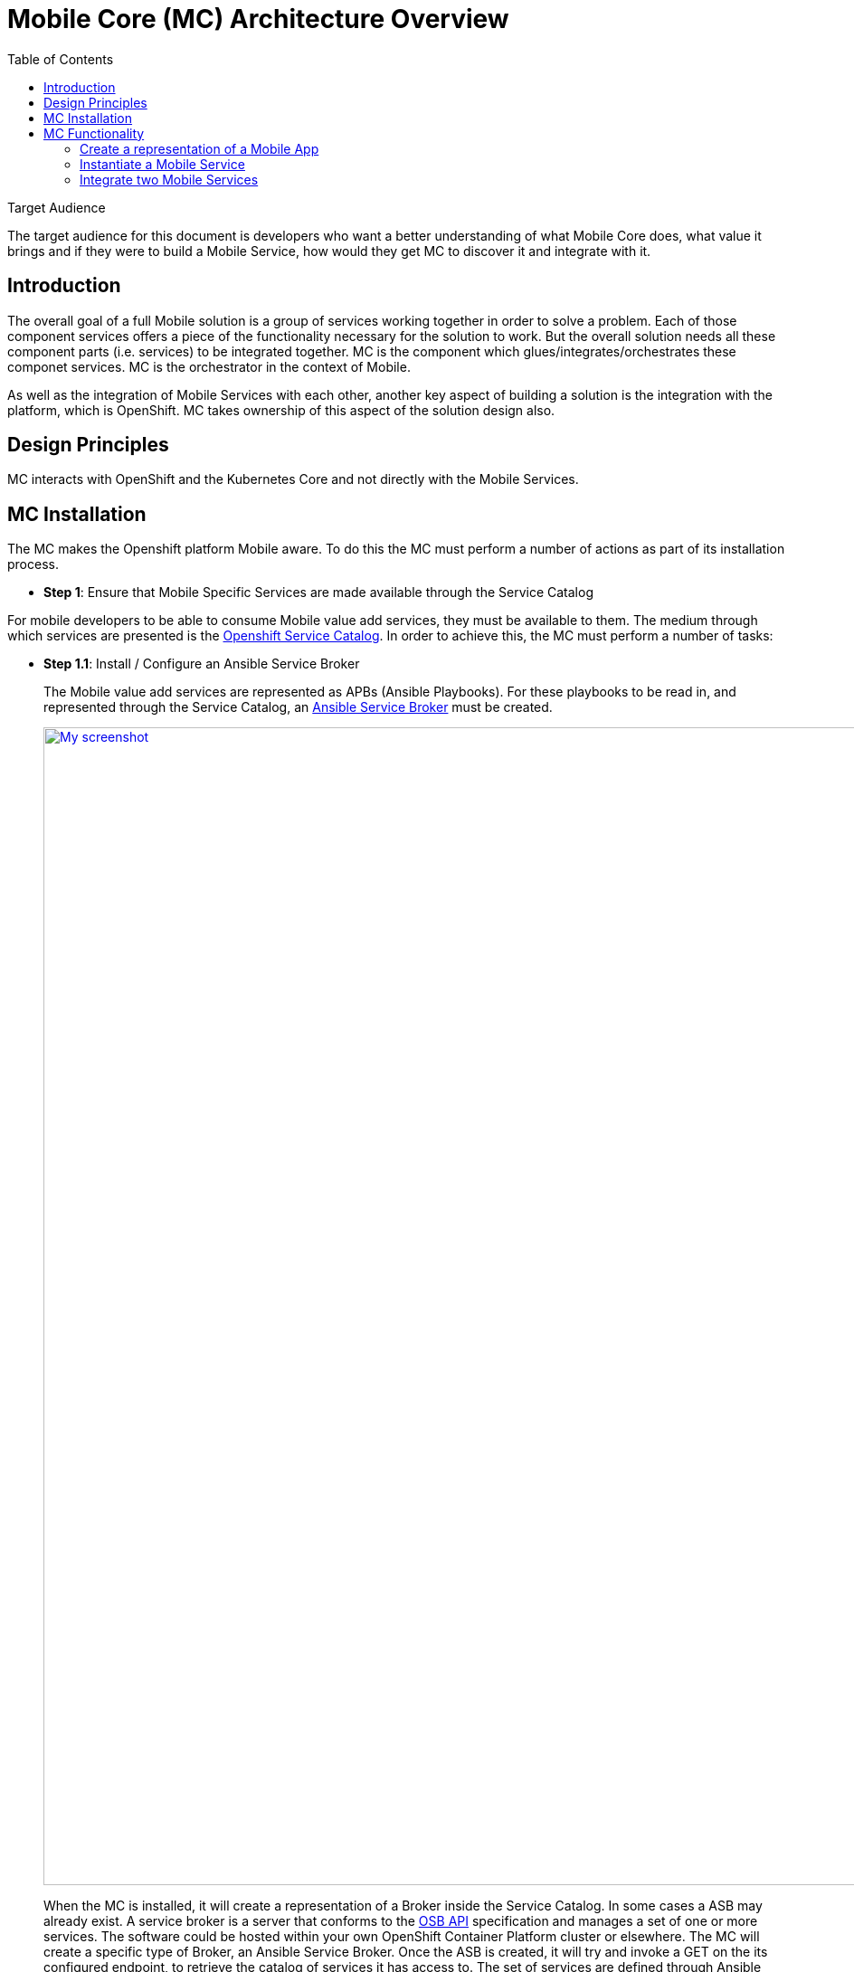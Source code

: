 = Mobile Core (MC) Architecture Overview
:toc:

.Target Audience
****
The target audience for this document is developers who want a better understanding of what Mobile Core does, what value it brings and if they were to build a Mobile Service, how would they get MC to discover it and integrate with it.
****

== Introduction
The overall goal of a full Mobile solution is a group of services working together in order to solve a problem. Each of those component services offers a piece of the functionality necessary for the solution to work. But the overall solution needs all these component parts (i.e. services) to be integrated together. MC is the component which glues/integrates/orchestrates these componet services. MC is the orchestrator in the context of Mobile.

As well as the integration of Mobile Services with each other, another key aspect of building a solution is the integration with the platform, which is OpenShift. MC takes ownership of this aspect of the solution design also.

== Design Principles

MC interacts with OpenShift and the Kubernetes Core and not directly with the Mobile Services.

== MC Installation
The MC makes the Openshift platform Mobile aware. To do this the MC must perform a number of actions as part of its installation process.


* *Step 1*: Ensure that Mobile Specific Services are made available through the Service Catalog

For mobile developers to be able to consume Mobile value add services, they must be available to them. The medium through which services are presented is the https://docs.openshift.com/container-platform/3.6/architecture/service_catalog/index.html[Openshift Service Catalog]. In order to achieve this, the MC must perform a number of tasks:

** *Step 1.1*: Install / Configure an Ansible Service Broker
+
The Mobile value add services are represented as APBs (Ansible Playbooks). For these playbooks to be read in, and represented through the Service Catalog, an https://docs.openshift.com/container-platform/3.6/architecture/service_catalog/ansible_service_broker.html#service-catalog-spec-file[Ansible Service Broker] must be created.
+
image:images/5.x-Architecture-MC-ASB.png["My screenshot",width=1280, caption="Figure 1: Mobile Core Installation - Integrating Mobile Services into Service Catalog", title="Mobile Core Installation - Integrating Mobile Services into Service Catalog", link="images/5.x-Architecture-MC-ASB.png"]
+
When the MC is installed, it will create a representation of a Broker inside the Service Catalog. In some cases a ASB may already exist. A service broker is a server that conforms to the https://github.com/openservicebrokerapi/servicebroker/blob/v2.13/spec.md[OSB API] specification and manages a set of one or more services. The software could be hosted within your own OpenShift Container Platform cluster or elsewhere. The MC will create a specific type of Broker, an Ansible Service Broker. Once the ASB is created, it will try and invoke a GET on the its configured endpoint, to retrieve the catalog of services it has access to. The set of services are defined through Ansible playbooks, which for Mobile are located in https://github.com/aerogearcatalog[AeroGear Docker Hub]. These services are returned to the Serice Catalog and Service Class resources are created to represent each returned service type. At that point a user can see a representation of the services inside the Service Catalog.

* *Step 2*: Extend the OpenShift UI, to offer a Mobile perspective

The installation of MC also incorporates, extending the OpenShift UI. It does this by updating the Openshift master-config.yml. The MC UI is an angular application and is using angularjs version 1.5. Additional information on the customization of the Web UI is located https://docs.openshift.com/container-platform/3.7/install_config/web_console_customization.html[here].

* *Step 3*: Create a Custom Resource Definition for Mobile App REpresentations

Kubernetes offers the capability to define your own object kinds, using the https://kubernetes.io/docs/concepts/api-extension/custom-resources/[Customer Resource Definition] (CRD) concept. Rather than letting the Kubernetes core continiously expand and potentially get too unwieldly, CRDs provide a simple, yet flexible way to define your own object kinds and extend the Kubernetes core.

The MC as part of its startup procedure creates a CRD for representing Mobile Clients. At a later stage when a Mobile App representation is created, this CRD is instantiated.

.Example of CRD for a Mobile App Representation
====
 MacBook-Pro:architecture user1$ kubectl describe crd mobileclients.mobile.k8s.io
 Name:         mobileclients.mobile.k8s.io
 Namespace:
 Labels:       <none>
 Annotations:  <none>
 API Version:  apiextensions.k8s.io/v1beta1
 Kind:         CustomResourceDefinition
 Metadata:
   Creation Timestamp:  2018-01-04T09:56:32Z
   Resource Version:    3248
   Self Link:           /apis/apiextensions.k8s.io/v1beta1/customresourcedefinitions/mobileclients.mobile.k8s.io
   UID:                 8aced5d8-f135-11e7-95e5-b242a86257d4
 Spec:
   Group:  mobile.k8s.io
   Names:
     Kind:       MobileClient
     List Kind:  MobileClientList
     Plural:     mobileclients
     Short Names:
       mc
     Singular:  mobileclient
   Scope:       Namespaced
   Version:     v1alpha1
 Status:
   Accepted Names:
     Kind:       MobileClient
     List Kind:  MobileClientList
     Plural:     mobileclients
     Short Names:
       mc
     Singular:  mobileclient
   Conditions:
     Last Transition Time:  <nil>
     Message:               no conflicts found
     Reason:                NoConflicts
     Status:                True
     Type:                  NamesAccepted
     Last Transition Time:  2018-01-04T09:56:32Z
     Message:               the initial names have been accepted
     Reason:                InitialNamesAccepted
     Status:                True
     Type:                  Established
 Events:                    <none>
 MacBook-Pro:architecture user1$
====

* *Step 4*: Install the Mobile CLI

The functionality provided through the OpenShift UI is also available on the command line. MC extends the Kubernetes and OpenShift CLI to provide mobile specific commands. More details in how to extend the base CLI is available https://kubernetes.io/docs/tasks/extend-kubectl/kubectl-plugins/[here]

All of the functionality available via the UI will be available from the CLI. The mobile CLI runs standalone aswell as through the _kubectl_ and _oc_ commands. E.g.

 MacBook-Pro:images joeBloggs$ mobile --help
 A brief description of your application
 Usage:
  mobile [command]
 Available Commands:
  create      create clients integrations etc...
  delete      delete clients, clientbuilds etc
  get         get clients, service and clientbuilds
  help        Help about any command
  start       start clientbuild
  stop        stop clientbuild
 Flags:
  -h, --help               help for mobile
      --namespace string   --namespace=myproject
  -o, --output string      -o=json -o=template (default "table")
 Use "mobile [command] --help" for more information about a command.
 MacBook-Pro:images joeBloggs$

There is a separate repo for the Mobile CLI. Setup and usage guides are available https://github.com/aerogear/mobile-cli[here].

 Note; currently the Mobile CLI is not installed during MC startup, but the intention is to add it to the installation process in the future.

Once installed, there is no live/running MC process/server. There is no openshift pod for MC. Once MC is installed and configured its functionality is available throughout all Openshift projects/namespaces.

== MC Functionality
=== Create a representation of a Mobile App
The MC UI extension provides the user with the capabilitiy to create a representation of a Mobile App inside their Openshift project.

MC allows the user to select the Mobile filter in the Service Catalog and select a representation of an App type to create. Note; an App representation is a set of basic properties for the App. It is not a running process. Currently its a visual represenation of an App.

image::images/5.x-ServiceCatalog-MobileApps.png[width=1280, title="Service Catalog - Mobile App Perspective", link="images/5.x-ServiceCatalog-MobileApps.png"]

When this App representation is created, an instance of the associated CRD is created, see Example below.


.Example of an instantiated CRD for an Android Mobile App Representation
====
 MacBook-Pro:architecture user1$ oc get mobileclients -o=json
 {
     "apiVersion": "v1",
     "items": [
         {
             "apiVersion": "mobile.k8s.io/v1alpha1",
             "kind": "MobileClient",
             "metadata": {
                 "clusterName": "",
                 "creationTimestamp": "2018-01-04T12:35:12Z",
                 "deletionGracePeriodSeconds": null,
                 "deletionTimestamp": null,
                 "labels": {
                     "icon": "fa-android"
                 },
                 "name": "my.app-1515069311",
                 "namespace": "myproject",
                 "resourceVersion": "17980",
                 "selfLink": "/apis/mobile.k8s.io/v1alpha1/namespaces/myproject/mobileclients/my.app-1515069311",
                 "uid": "b5840229-f14b-11e7-95e5-b242a86257d4"
             },
             "spec": {
                 "apiKey": "3e88bede-0c80-4df1-8cd9-cf9b5f50b771",
                 "clientType": "android",
                 "name": "my.app"
             }
         }
     ],
     "kind": "List",
     "metadata": {
         "resourceVersion": "",
         "selfLink": ""
     }
 }
====
Further details on creating a custom resource object (instantiation of the CRD) is detailed https://kubernetes.io/docs/tasks/access-kubernetes-api/extend-api-custom-resource-definitions/[here].

=== Instantiate a Mobile Service
Another important stage in the Mobile App Dev process is to instantiate a Mobile value add Service to your project. This instantiation of a Mobile Service into you project is done via the Service Catalog, its not done through the MC, even though its the MCs UI extension is what allows you view a pick the service you want to instantiate.

image::images/5.x-ServiceCatalog-MobileServices.png[width=1280, title="Service Catalog - Mobile Service Perspective", link="images/5.x-ServiceCatalog-MobileServices.png"]

What happens behind the scene is that the 'provision' ansible playbook of the service in question is invoked. This does the provisioning of the service into the project.

As part of this provisioning two objects are also created, a configMap and a secret for the new service in OpenShift, see Figure below.

image::images/5.x-Architecture-MC-ServiceInstantiation.png[width=1280, title="Instantiated/Provisioned Mobile Service", link="images/5.x-Architecture-MC-ServiceInstantiation.png"]

The ConfigMap which is created contains public info about the mobile service. The info conatined in this ConfigMap is necessary for a remote/real Mobile Client/App to be able to interact with and consume the Mobile Service. It will be most likely be the Core Client SDK which will provide the Mobile Client with this configuration (TBC). The Secret that is created holds private info about the service, e.g. uname and pwd.

=== Integrate two Mobile Services
The MC provides an initiation point where Mobile Services can be integrated with each other. Once there are Mobile Services provisioned, potential bindings (integrations with other Mobile Services) available for each Mobile Service is read by MC and is presented as potential integration options for each service. The 'integrations' field in the metadata, identifies what integrations/bindings can be created for the service in question.

. Extract from the https://github.com/aerogearcatalog/fh-sync-server-apb/blob/master/apb.yml[Synch Mobile Service APB]
====
 metadata:
  displayName: FeedHenry Sync Server
  serviceName: fh-sync-server
  integrations: keycloak,apiKeys
====


When a developer decides to perform an integration between two Mobile Services, via the UI or through the CLI, e.g.

 > mobile create integration <consuming_service_instance_id> <providing_service_instance_id> --namespace=<yourProjectName>

a number of actions are taken:

* the bind APB is ran for providing service
** Example of https://github.com/aerogearcatalog/keycloak-apb/blob/master/roles/bind-keycloak-apb/tasks/main.yml[Keycloak Bind APB]
* the MC would create a PodPreset for the consuming service.
** A https://docs.openshift.com/container-platform/3.6/dev_guide/pod_preset.html[pod preset] is an object that injects user-specified information into pods as they are created.
** The MC uses the pod preset concept to inject the secret created by the binding of the providing service into the consuming service (e.g. if you wanted to protect the Mobile Synch Service with authentication from Keycloak, the Keycloak secret would be injected into the Synch Service)
* The consuming service is restarted. This is done for it to pick up the pod preset that was injected into it.
** The consuming service will have the injected secret mounted on restart. It then determines how it shall use it, e.g. in the case of a Keycloak secret being mounted for the Synch service, it can set a flag which can be checked when incoming traffic is received and if true, it redirects the traffic to Keycloak for it to be authenticated.


In general thats the flow which occurs during service integration. Additional logic which is necessary as part of an integration is primarily developed as part of the bind APB of that service. E.g. creation of relams and clients in Keycloak, which is needed for integration with the Mobile Synch Service.

image::images/5.x-Architecture-MC-SeqDiagram.png[width=1280, title="Mobile Service Integration - Sequence Flow", link="images/5.x-Architecture-MC-SeqDiagram.png"]

Figure above goes into more detail as to the flow and the main components involved during a service integration.


==== Possible Mobile Integrations Supported to Date
Below is a list of possible Mobile Service Integrations supported to date:
[%header,cols=3*]
|===
|Providing Service
|Consuming Service
|Description

|Keycloak
|Feedhenry Synch Server
|Provides Authentication and Authorisation of the Synch Server

|3Scale
|Feedhenry Synch Server
|Provide an API Server in front of the Synch Server

|3Scale
|AeroGear UPS
|Valid Integration ??

|Keycloak
|AeroGear UPS
|Valid integration ??
|===


